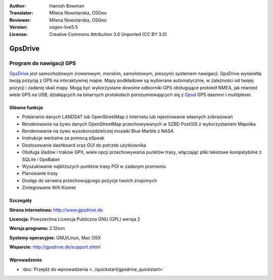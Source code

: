 :Author: Hamish Bowman
:Translator: Milena Nowotarska, OSGeo
:Reviewer: Milena Nowotarska, OSGeo
:Version: osgeo-live5.5
:License: Creative Commons Attribution 3.0 Unported  (CC BY 3.0)

.. _gpsdrive-overview-pl:

.. image:: /images/project_logos/logo-gpsdrive.png
  :alt: project logo
  :align: right
  :target: http://www.gpsdrive.de


GpsDrive
================================================================================

Program do nawigacji GPS 
~~~~~~~~~~~~~~~~~~~~~~~~~~~~~~~~~~~~~~~~~~~~~~~~~~~~~~~~~~~~~~~~~~~~~~~~~~~~~~~~

`GpsDrive <http://www.gpsdrive.de>`_ jest samochodowym (rowerowym, 
morskim, samolotowym, pieszym) systemem nawigacji. GpsDrive wyświetla 
twoją pozycję z GPS na interaktywnej mapie.
Mapy podkładowe są wybierane automatycznie, w zależności od twojej 
pozycji i zadanej skali mapy. Mogą być wykorzystane dowolne 
odbiorniki GPS obsługujące protokół NMEA, jak również wiele GPS na 
USB, działających na binarnych protokołach porozumiewających się z  
`Gpsd <http://gpsd.berlios.de>`_ GPS daemon i multiplexer.

Główne funkcje
--------------------------------------------------------------------------------

.. image:: /images/projects/gpsdrive/gpsdrive-cyclemap.png
  :scale: 50 %
  :alt: screenshot
  :align: right

* Pobieranie danych LANDSAT lub OpenStreetMap z Internetu lub rejestrowanie własnych zobrazowań
* Renderowanie na żywo danych OpenStreetMap przechowywanych w SZBD PostGIS z wykorzystaniem Mapnika
* Renderowanie na żywo wysokorozdzielczej mozaiki Blue Marble z NASA 
* Instrukcje werbalne za pomocą eSpeak
* Dostosowanie dashboard oraz GUI do potrzeb użytkownika
* Obsługa śladów i traków GPX, wiele opcji przechowywania punktów trasy, włączając 
  pliki tekstowe kompatybilne z SQLite i GpsBabel
* Wyszukiwanie najbliższych punktów trasy POI w zadanym promieniu
* Planowanie trasy
* Dostęp do serwera przechowującego pozycje twoich znajomych 
* Zintegrowane Wifi Kismet

Szczegóły
--------------------------------------------------------------------------------

**Strona internetowa:** http://www.gpsdrive.de

**Licencja:** Powszechna Licencja Publiczna GNU (GPL) wersja 2

**Wersja programu:** 2.12svn

**Systemy operacyjne:** GNU/Linux, Mac OSX

**Wsparcie:** http://gpsdrive.de/support.shtml


Wprowadzenie
--------------------------------------------------------------------------------

* :doc:`Przejdź do wprowadzenia <../quickstart/gpsdrive_quickstart>`


